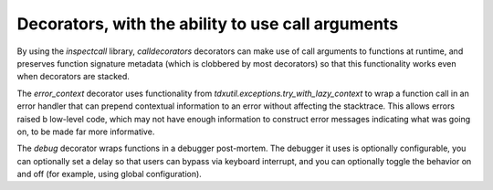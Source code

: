 Decorators, with the ability to use call arguments
--------------------------------------------------

By using the `inspectcall` library, `calldecorators` decorators
can make use of call arguments to functions at runtime, and
preserves function signature metadata (which is clobbered by most
decorators) so that this functionality works even when decorators
are stacked.

The `error_context` decorator uses functionality from
`tdxutil.exceptions.try_with_lazy_context` to wrap a function call
in an error handler that can prepend contextual information to an
error without affecting the stacktrace. This allows errors raised
b low-level code, which may not have enough information to construct
error messages indicating what was going on, to be made far more
informative.

The `debug` decorator wraps functions in a debugger post-mortem.
The debugger it uses is optionally configurable, you can
optionally set a delay so that users can bypass via keyboard
interrupt, and you can optionally toggle the behavior on and
off (for example, using global configuration).
